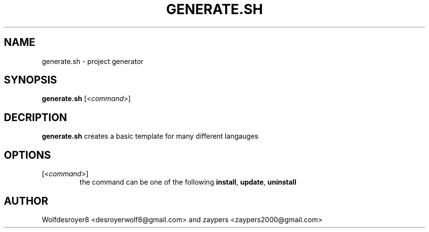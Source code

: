 .TH GENERATE.SH 1 2022-5-31 UNIX

.SH NAME
generate.sh \- project generator

.SH SYNOPSIS
.B generate.sh
[\fR<\fIcommand\fR>]

.SH DECRIPTION
.B generate.sh
creates a basic template for many different langauges

.SH OPTIONS
.TP
[\fR<\fIcommand\fR>]
the command can be one of the following \fBinstall\fR, \fBupdate\fR, \fBuninstall\fR

.SH AUTHOR
Wolfdesroyer8 <desroyerwolf8@gmail.com> and zaypers <zaypers2000@gmail.com>
